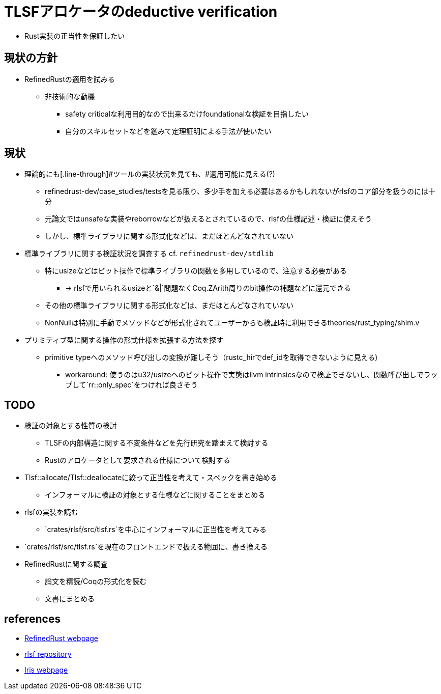 = TLSFアロケータのdeductive verification

* Rust実装の正当性を保証したい

== 現状の方針

* RefinedRustの適用を試みる
    ** 非技術的な動機
        *** safety criticalな利用目的なので出来るだけfoundationalな検証を目指したい
        *** 自分のスキルセットなどを鑑みて定理証明による手法が使いたい

== 現状

* 理論的にも[.line-through]#ツールの実装状況を見ても、#適用可能に見える(?)
    ** refinedrust-dev/case_studies/testsを見る限り、多少手を加える必要はあるかもしれないがrlsfのコア部分を扱うのには十分
    ** 元論文ではunsafeな実装やreborrowなどが扱えるとされているので、rlsfの仕様記述・検証に使えそう
    ** しかし、標準ライブラリに関する形式化などは、まだほとんどなされていない
* 標準ライブラリに関する検証状況を調査する cf. `refinedrust-dev/stdlib`
    ** 特にusizeなどはビット操作で標準ライブラリの関数を多用しているので、注意する必要がある
        *** -> rlsfで用いられるusizeと`&|`問題なくCoq.ZArith周りのbit操作の補題などに還元できる
    ** その他の標準ライブラリに関する形式化などは、まだほとんどなされていない
    ** NonNullは特別に手動でメソッドなどが形式化されてユーザーからも検証時に利用できるtheories/rust_typing/shim.v
* プリミティブ型に関する操作の形式仕様を拡張する方法を探す
    ** primitive typeへのメソッド呼び出しの変換が難しそう（rustc_hirでdef_idを取得できないように見える)
        *** workaround: 使うのはu32/usizeへのビット操作で実態はllvm intrinsicsなので検証できないし、関数呼び出しでラップして`rr::only_spec`をつければ良さそう

== TODO

* 検証の対象とする性質の検討
    ** TLSFの内部構造に関する不変条件などを先行研究を踏まえて検討する
    ** Rustのアロケータとして要求される仕様について検討する
* Tlsf::allocate/Tlsf::deallocateに絞って正当性を考えて・スペックを書き始める
    ** インフォーマルに検証の対象とする仕様などに関することをまとめる
* rlsfの実装を読む
    ** `crates/rlsf/src/tlsf.rs`を中心にインフォーマルに正当性を考えてみる
* `crates/rlsf/src/tlsf.rs`を現在のフロントエンドで扱える範囲に、書き換える
* RefinedRustに関する調査
    ** 論文を精読/Coqの形式化を読む
    ** 文書にまとめる

== references

* https://plv.mpi-sws.org/refinedrust/[RefinedRust webpage]
* https://github.com/yvt/rlsf/tree/main[rlsf repository]
* https://iris-project.org[Iris webpage]
